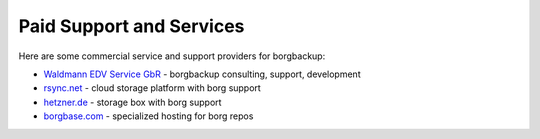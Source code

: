 .. class:: hide-rst-heading

Paid Support and Services
=========================

Here are some commercial service and support providers for borgbackup: 

- `Waldmann EDV Service GbR <mailto:tw@waldmann-edv.de>`_ - borgbackup consulting, support, development

- `rsync.net <https://www.rsync.net/products/borg.html>`_ - cloud storage platform with borg support

- `hetzner.de  <https://wiki.hetzner.de/index.php/BorgBackup/en>`_ - storage box with borg support

- `borgbase.com <https://www.borgbase.com/>`_ - specialized hosting for borg repos